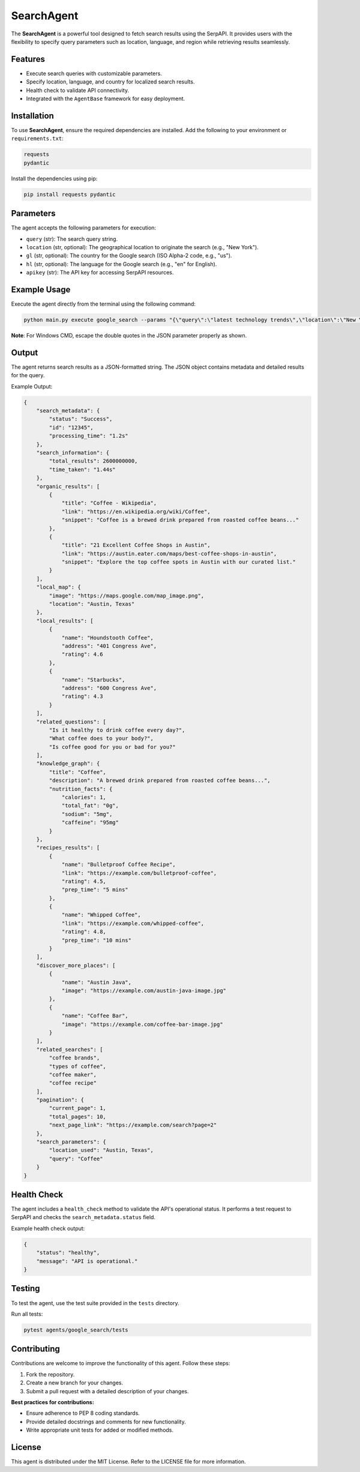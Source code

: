 SearchAgent
===========

The **SearchAgent** is a powerful tool designed to fetch search results using the SerpAPI. It provides users with the flexibility to specify query parameters such as location, language, and region while retrieving results seamlessly.

Features
--------

- Execute search queries with customizable parameters.
- Specify location, language, and country for localized search results.
- Health check to validate API connectivity.
- Integrated with the ``AgentBase`` framework for easy deployment.

Installation
------------

To use **SearchAgent**, ensure the required dependencies are installed. Add the following to your environment or ``requirements.txt``:

.. code-block:: text

    requests
    pydantic

Install the dependencies using pip:

.. code-block:: bash

    pip install requests pydantic

Parameters
----------

The agent accepts the following parameters for execution:

- ``query`` (str): The search query string.
- ``location`` (str, optional): The geographical location to originate the search (e.g., "New York").
- ``gl`` (str, optional): The country for the Google search (ISO Alpha-2 code, e.g., "us").
- ``hl`` (str, optional): The language for the Google search (e.g., "en" for English).
- ``apikey`` (str): The API key for accessing SerpAPI resources.

Example Usage
-------------

Execute the agent directly from the terminal using the following command:

.. code-block:: bash

    python main.py execute google_search --params "{\"query\":\"latest technology trends\",\"location\":\"New York\",\"gl\":\"us\",\"hl\":\"en\",\"apikey\":\"hidden\"}"

**Note**: For Windows CMD, escape the double quotes in the JSON parameter properly as shown.

Output
------

The agent returns search results as a JSON-formatted string. The JSON object contains metadata and detailed results for the query.

Example Output:

.. code-block:: json

    {
        "search_metadata": {
            "status": "Success",
            "id": "12345",
            "processing_time": "1.2s"
        },
        "search_information": {
            "total_results": 2600000000,
            "time_taken": "1.44s"
        },
        "organic_results": [
            {
                "title": "Coffee - Wikipedia",
                "link": "https://en.wikipedia.org/wiki/Coffee",
                "snippet": "Coffee is a brewed drink prepared from roasted coffee beans..."
            },
            {
                "title": "21 Excellent Coffee Shops in Austin",
                "link": "https://austin.eater.com/maps/best-coffee-shops-in-austin",
                "snippet": "Explore the top coffee spots in Austin with our curated list."
            }
        ],
        "local_map": {
            "image": "https://maps.google.com/map_image.png",
            "location": "Austin, Texas"
        },
        "local_results": [
            {
                "name": "Houndstooth Coffee",
                "address": "401 Congress Ave",
                "rating": 4.6
            },
            {
                "name": "Starbucks",
                "address": "600 Congress Ave",
                "rating": 4.3
            }
        ],
        "related_questions": [
            "Is it healthy to drink coffee every day?",
            "What coffee does to your body?",
            "Is coffee good for you or bad for you?"
        ],
        "knowledge_graph": {
            "title": "Coffee",
            "description": "A brewed drink prepared from roasted coffee beans...",
            "nutrition_facts": {
                "calories": 1,
                "total_fat": "0g",
                "sodium": "5mg",
                "caffeine": "95mg"
            }
        },
        "recipes_results": [
            {
                "name": "Bulletproof Coffee Recipe",
                "link": "https://example.com/bulletproof-coffee",
                "rating": 4.5,
                "prep_time": "5 mins"
            },
            {
                "name": "Whipped Coffee",
                "link": "https://example.com/whipped-coffee",
                "rating": 4.8,
                "prep_time": "10 mins"
            }
        ],
        "discover_more_places": [
            {
                "name": "Austin Java",
                "image": "https://example.com/austin-java-image.jpg"
            },
            {
                "name": "Coffee Bar",
                "image": "https://example.com/coffee-bar-image.jpg"
            }
        ],
        "related_searches": [
            "coffee brands",
            "types of coffee",
            "coffee maker",
            "coffee recipe"
        ],
        "pagination": {
            "current_page": 1,
            "total_pages": 10,
            "next_page_link": "https://example.com/search?page=2"
        },
        "search_parameters": {
            "location_used": "Austin, Texas",
            "query": "Coffee"
        }
    }


Health Check
------------

The agent includes a ``health_check`` method to validate the API's operational status. It performs a test request to SerpAPI and checks the ``search_metadata.status`` field.

Example health check output:

.. code-block:: json

    {
        "status": "healthy",
        "message": "API is operational."
    }

Testing
-------

To test the agent, use the test suite provided in the ``tests`` directory.

Run all tests:

.. code-block:: bash

    pytest agents/google_search/tests

Contributing
------------

Contributions are welcome to improve the functionality of this agent. Follow these steps:

1. Fork the repository.
2. Create a new branch for your changes.
3. Submit a pull request with a detailed description of your changes.

**Best practices for contributions:**

- Ensure adherence to PEP 8 coding standards.
- Provide detailed docstrings and comments for new functionality.
- Write appropriate unit tests for added or modified methods.

License
-------

This agent is distributed under the MIT License. Refer to the LICENSE file for more information.
